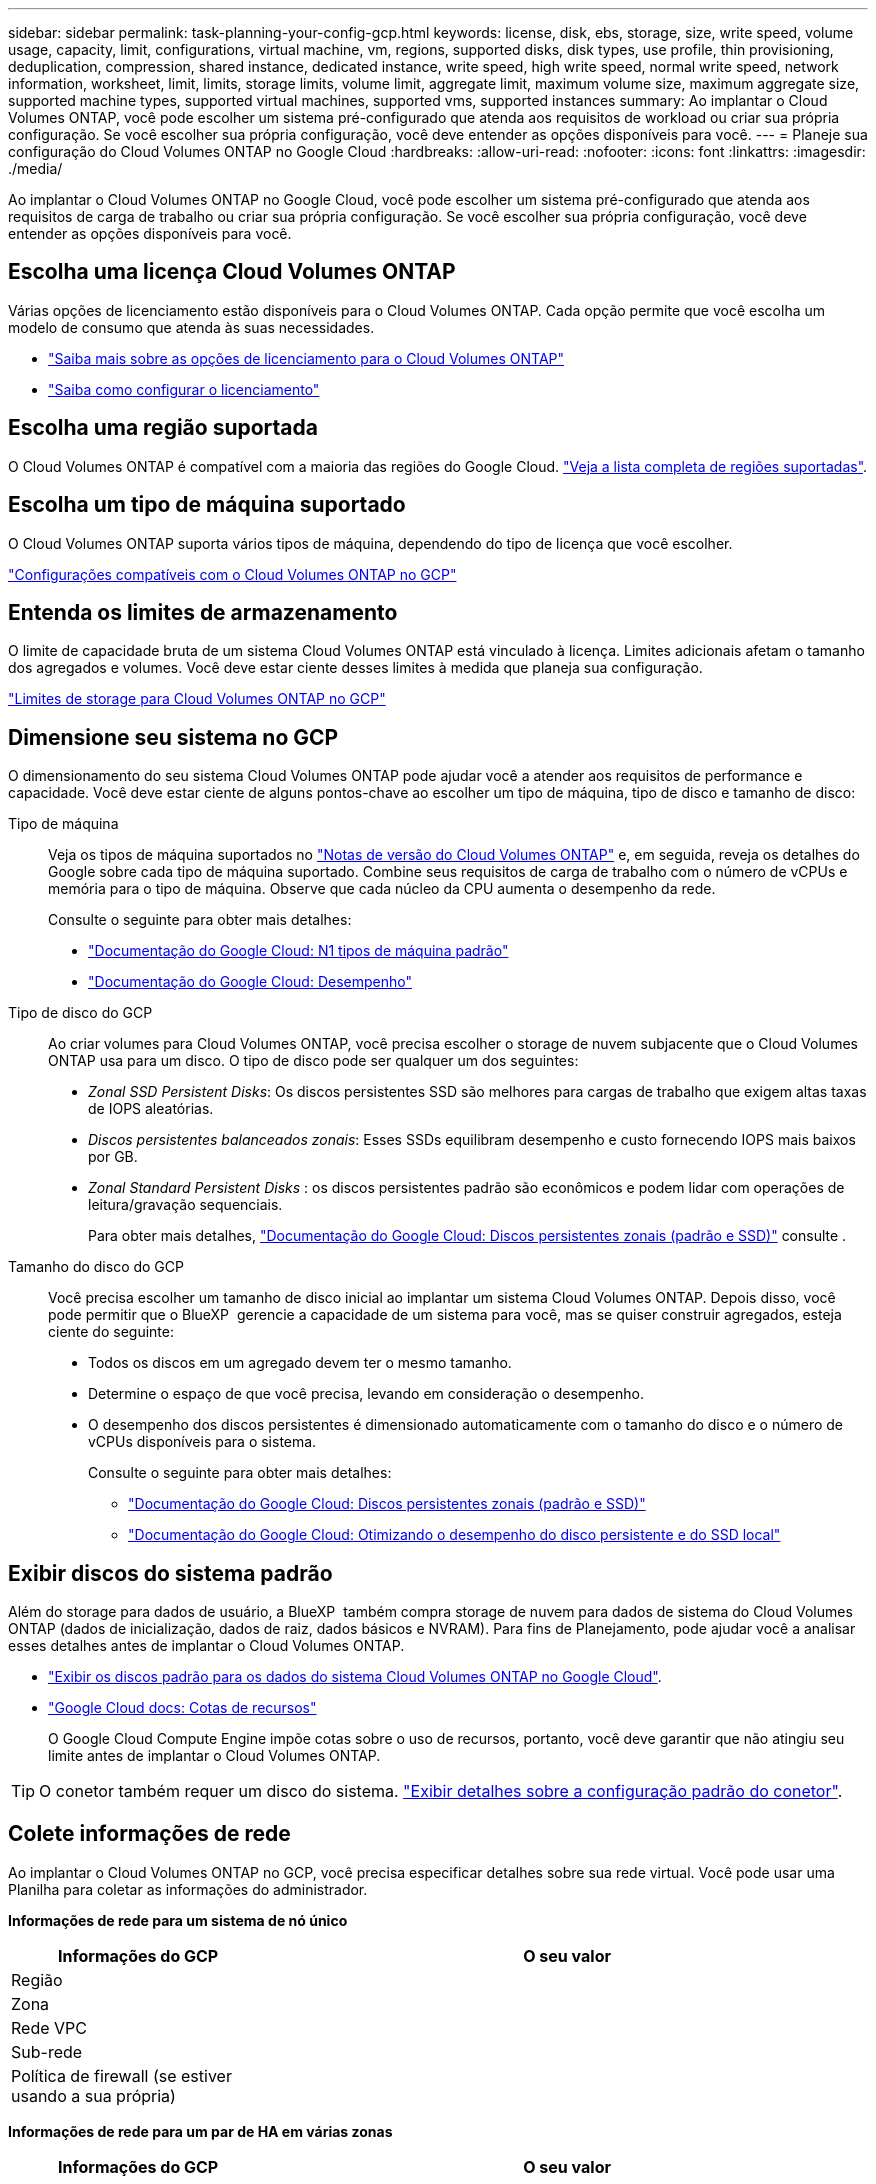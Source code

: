 ---
sidebar: sidebar 
permalink: task-planning-your-config-gcp.html 
keywords: license, disk, ebs, storage, size, write speed, volume usage, capacity, limit, configurations, virtual machine, vm, regions, supported disks, disk types, use profile, thin provisioning, deduplication, compression, shared instance, dedicated instance, write speed, high write speed, normal write speed, network information, worksheet, limit, limits, storage limits, volume limit, aggregate limit, maximum volume size, maximum aggregate size, supported machine types, supported virtual machines, supported vms, supported instances 
summary: Ao implantar o Cloud Volumes ONTAP, você pode escolher um sistema pré-configurado que atenda aos requisitos de workload ou criar sua própria configuração. Se você escolher sua própria configuração, você deve entender as opções disponíveis para você. 
---
= Planeje sua configuração do Cloud Volumes ONTAP no Google Cloud
:hardbreaks:
:allow-uri-read: 
:nofooter: 
:icons: font
:linkattrs: 
:imagesdir: ./media/


[role="lead"]
Ao implantar o Cloud Volumes ONTAP no Google Cloud, você pode escolher um sistema pré-configurado que atenda aos requisitos de carga de trabalho ou criar sua própria configuração. Se você escolher sua própria configuração, você deve entender as opções disponíveis para você.



== Escolha uma licença Cloud Volumes ONTAP

Várias opções de licenciamento estão disponíveis para o Cloud Volumes ONTAP. Cada opção permite que você escolha um modelo de consumo que atenda às suas necessidades.

* link:concept-licensing.html["Saiba mais sobre as opções de licenciamento para o Cloud Volumes ONTAP"]
* link:task-set-up-licensing-google.html["Saiba como configurar o licenciamento"]




== Escolha uma região suportada

O Cloud Volumes ONTAP é compatível com a maioria das regiões do Google Cloud. https://cloud.netapp.com/cloud-volumes-global-regions["Veja a lista completa de regiões suportadas"^].



== Escolha um tipo de máquina suportado

O Cloud Volumes ONTAP suporta vários tipos de máquina, dependendo do tipo de licença que você escolher.

https://docs.netapp.com/us-en/cloud-volumes-ontap-relnotes/reference-configs-gcp.html["Configurações compatíveis com o Cloud Volumes ONTAP no GCP"^]



== Entenda os limites de armazenamento

O limite de capacidade bruta de um sistema Cloud Volumes ONTAP está vinculado à licença. Limites adicionais afetam o tamanho dos agregados e volumes. Você deve estar ciente desses limites à medida que planeja sua configuração.

https://docs.netapp.com/us-en/cloud-volumes-ontap-relnotes/reference-limits-gcp.html["Limites de storage para Cloud Volumes ONTAP no GCP"^]



== Dimensione seu sistema no GCP

O dimensionamento do seu sistema Cloud Volumes ONTAP pode ajudar você a atender aos requisitos de performance e capacidade. Você deve estar ciente de alguns pontos-chave ao escolher um tipo de máquina, tipo de disco e tamanho de disco:

Tipo de máquina:: Veja os tipos de máquina suportados no http://docs.netapp.com/cloud-volumes-ontap/us-en/index.html["Notas de versão do Cloud Volumes ONTAP"^] e, em seguida, reveja os detalhes do Google sobre cada tipo de máquina suportado. Combine seus requisitos de carga de trabalho com o número de vCPUs e memória para o tipo de máquina. Observe que cada núcleo da CPU aumenta o desempenho da rede.
+
--
Consulte o seguinte para obter mais detalhes:

* https://cloud.google.com/compute/docs/machine-types#n1_machine_types["Documentação do Google Cloud: N1 tipos de máquina padrão"^]
* https://cloud.google.com/docs/compare/data-centers/networking#performance["Documentação do Google Cloud: Desempenho"^]


--
Tipo de disco do GCP:: Ao criar volumes para Cloud Volumes ONTAP, você precisa escolher o storage de nuvem subjacente que o Cloud Volumes ONTAP usa para um disco. O tipo de disco pode ser qualquer um dos seguintes:
+
--
* _Zonal SSD Persistent Disks_: Os discos persistentes SSD são melhores para cargas de trabalho que exigem altas taxas de IOPS aleatórias.
* _Discos persistentes balanceados zonais_: Esses SSDs equilibram desempenho e custo fornecendo IOPS mais baixos por GB.
* _Zonal Standard Persistent Disks_ : os discos persistentes padrão são econômicos e podem lidar com operações de leitura/gravação sequenciais.
+
Para obter mais detalhes, https://cloud.google.com/compute/docs/disks/#pdspecs["Documentação do Google Cloud: Discos persistentes zonais (padrão e SSD)"^] consulte .



--
Tamanho do disco do GCP:: Você precisa escolher um tamanho de disco inicial ao implantar um sistema Cloud Volumes ONTAP. Depois disso, você pode permitir que o BlueXP  gerencie a capacidade de um sistema para você, mas se quiser construir agregados, esteja ciente do seguinte:
+
--
* Todos os discos em um agregado devem ter o mesmo tamanho.
* Determine o espaço de que você precisa, levando em consideração o desempenho.
* O desempenho dos discos persistentes é dimensionado automaticamente com o tamanho do disco e o número de vCPUs disponíveis para o sistema.
+
Consulte o seguinte para obter mais detalhes:

+
** https://cloud.google.com/compute/docs/disks/#pdspecs["Documentação do Google Cloud: Discos persistentes zonais (padrão e SSD)"^]
** https://cloud.google.com/compute/docs/disks/performance["Documentação do Google Cloud: Otimizando o desempenho do disco persistente e do SSD local"^]




--




== Exibir discos do sistema padrão

Além do storage para dados de usuário, a BlueXP  também compra storage de nuvem para dados de sistema do Cloud Volumes ONTAP (dados de inicialização, dados de raiz, dados básicos e NVRAM). Para fins de Planejamento, pode ajudar você a analisar esses detalhes antes de implantar o Cloud Volumes ONTAP.

* link:reference-default-configs.html#google-cloud-single-node["Exibir os discos padrão para os dados do sistema Cloud Volumes ONTAP no Google Cloud"].
* https://cloud.google.com/compute/quotas["Google Cloud docs: Cotas de recursos"^]
+
O Google Cloud Compute Engine impõe cotas sobre o uso de recursos, portanto, você deve garantir que não atingiu seu limite antes de implantar o Cloud Volumes ONTAP.




TIP: O conetor também requer um disco do sistema. https://docs.netapp.com/us-en/bluexp-setup-admin/reference-connector-default-config.html["Exibir detalhes sobre a configuração padrão do conetor"^].



== Colete informações de rede

Ao implantar o Cloud Volumes ONTAP no GCP, você precisa especificar detalhes sobre sua rede virtual. Você pode usar uma Planilha para coletar as informações do administrador.

*Informações de rede para um sistema de nó único*

[cols="30,70"]
|===
| Informações do GCP | O seu valor 


| Região |  


| Zona |  


| Rede VPC |  


| Sub-rede |  


| Política de firewall (se estiver usando a sua própria) |  
|===
*Informações de rede para um par de HA em várias zonas*

[cols="30,70"]
|===
| Informações do GCP | O seu valor 


| Região |  


| Zona para o nó 1 |  


| Zona para o nó 2 |  


| Zona para o mediador |  


| VPC-0 e sub-rede |  


| VPC-1 e sub-rede |  


| VPC-2 e sub-rede |  


| VPC-3 e sub-rede |  


| Política de firewall (se estiver usando a sua própria) |  
|===
*Informações de rede para um par de HA em uma única zona*

[cols="30,70"]
|===
| Informações do GCP | O seu valor 


| Região |  


| Zona |  


| VPC-0 e sub-rede |  


| VPC-1 e sub-rede |  


| VPC-2 e sub-rede |  


| VPC-3 e sub-rede |  


| Política de firewall (se estiver usando a sua própria) |  
|===


== Escolha uma velocidade de gravação

O BlueXP  permite escolher uma configuração de velocidade de gravação para o Cloud Volumes ONTAP, exceto para pares de alta disponibilidade (HA) no Google Cloud. Antes de escolher uma velocidade de gravação, você deve entender as diferenças entre as configurações normal e alta e os riscos e recomendações ao usar alta velocidade de gravação. link:concept-write-speed.html["Saiba mais sobre a velocidade de escrita"].



== Escolha um perfil de uso de volume

O ONTAP inclui vários recursos de eficiência de storage que podem reduzir a quantidade total de storage de que você precisa. Ao criar um volume no BlueXP , você pode escolher um perfil que ative esses recursos ou um perfil que os desabilite. Você deve aprender mais sobre esses recursos para ajudá-lo a decidir qual perfil usar.

Os recursos de eficiência de storage da NetApp oferecem os seguintes benefícios:

Thin Provisioning:: Apresenta storage mais lógico para hosts ou usuários do que você realmente tem no pool de storage físico. Em vez de pré-alocar espaço de armazenamento, o espaço de armazenamento é alocado dinamicamente a cada volume à medida que os dados são gravados.
Deduplicação:: Melhora a eficiência localizando blocos idênticos de dados e substituindo-os por referências a um único bloco compartilhado. Essa técnica reduz os requisitos de capacidade de storage eliminando blocos redundantes de dados que residem no mesmo volume.
Compactação:: Reduz a capacidade física necessária para armazenar dados comprimindo dados dentro de um volume em armazenamento primário, secundário e de arquivo.

